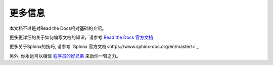 更多信息
=======

本文档不过是对Read the Docs相对基础的介绍。

更多更详细的关于如何编写文档的知识，请参考 `Read the Docs 官方文档 <https://docs.readthedocs.io/en/stable/index.html>`_

更多关于Sphinx的技巧, 请参考 `Sphinx 官方文档<https://www.sphinx-doc.org/en/master/>`_

另外, 你永远可以相信 `程序员的好兄弟 <https://www.google.com/>`_  来助你一臂之力。
